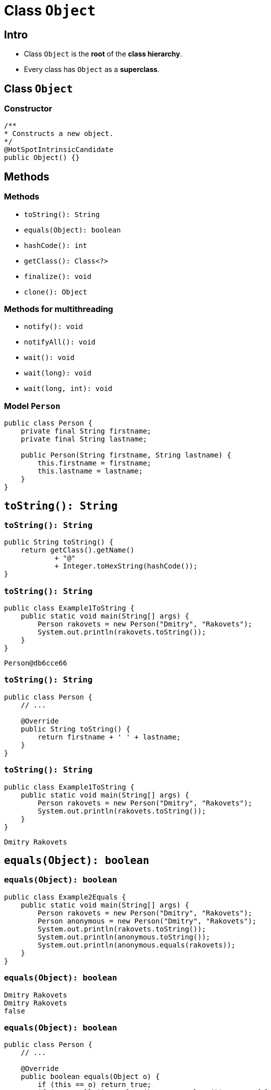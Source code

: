 = Class `Object`
:imagesdir: ../../assets/img/java/core/class-object

== Intro

[.step]
* Class `Object` is the *root* of the *class hierarchy*.
* Every class has `Object` as a *superclass*.

== Class `Object`

=== Constructor

[.fragment]
[source,java]
----
/**
* Constructs a new object.
*/
@HotSpotIntrinsicCandidate
public Object() {}
----

== Methods

=== Methods

[.step]
* `toString(): String`
* `equals(Object): boolean`
* `hashCode(): int`
* `getClass(): Class<?>`
* `finalize(): void`
* `clone(): Object`

=== Methods for multithreading

[.step]
* `notify(): void`
* `notifyAll(): void`
* `wait(): void`
* `wait(long): void`
* `wait(long, int): void`

=== Model `Person`

[.fragment]
[source,java]
----
public class Person {
    private final String firstname;
    private final String lastname;

    public Person(String firstname, String lastname) {
        this.firstname = firstname;
        this.lastname = lastname;
    }
}
----

== `toString(): String`

=== `toString(): String`

[.fragment]
[source,java]
----
public String toString() {
    return getClass().getName()
            + "@"
            + Integer.toHexString(hashCode());
}
----

=== `toString(): String`

[.fragment]
[source,java]
----
public class Example1ToString {
    public static void main(String[] args) {
        Person rakovets = new Person("Dmitry", "Rakovets");
        System.out.println(rakovets.toString());
    }
}
----

[.fragment]
----
Person@db6cce66
----

=== `toString(): String`

[.fragment]
[source,java]
----
public class Person {
    // ...

    @Override
    public String toString() {
        return firstname + ' ' + lastname;
    }
}
----

=== `toString(): String`

[.fragment]
[source,java]
----
public class Example1ToString {
    public static void main(String[] args) {
        Person rakovets = new Person("Dmitry", "Rakovets");
        System.out.println(rakovets.toString());
    }
}
----

[.fragment]
----
Dmitry Rakovets
----

== `equals(Object): boolean`

=== `equals(Object): boolean`

[.fragment]
[source,java]
----
public class Example2Equals {
    public static void main(String[] args) {
        Person rakovets = new Person("Dmitry", "Rakovets");
        Person anonymous = new Person("Dmitry", "Rakovets");
        System.out.println(rakovets.toString());
        System.out.println(anonymous.toString());
        System.out.println(anonymous.equals(rakovets));
    }
}
----

=== `equals(Object): boolean`

[.fragment]
----
Dmitry Rakovets
Dmitry Rakovets
false
----

=== `equals(Object): boolean`

[.fragment]
[source,java]
----
public class Person {
    // ...

    @Override
    public boolean equals(Object o) {
        if (this == o) return true;
        if (o == null || getClass() != o.getClass()) return false;

        Person person = (Person) o;

        if (firstname != null ? !firstname.equals(person.firstname) : person.firstname != null) return false;
        return lastname != null ? lastname.equals(person.lastname) : person.lastname == null;
    }
}
----

=== `equals(Object): boolean`

[.fragment]
[source,java]
----
public class Example2Equals {
    public static void main(String[] args) {
        Person rakovets = new Person("Dmitry", "Rakovets");
        Person anonymous = new Person("Dmitry", "Rakovets");
        System.out.println(rakovets.toString());
        System.out.println(anonymous.toString());
        boolean isRakovets = anonymous.equals(rakovets);
        System.out.println(isRakovets);
    }
}
----

=== `equals(Object): boolean`

[.fragment]
----
Dmitry Rakovets
Dmitry Rakovets
false
----

== `hashCode(): int`

=== `hashCode(): int`

[.fragment]
[source,java]
----
public class Example3HashCode {
    public static void main(String[] args) {
        Person rakovets = new Person("Dmitry", "Rakovets");
        Person anonymous = new Person("Dmitry", "Rakovets");
        System.out.println(rakovets.toString());
        System.out.println(anonymous.toString());
        System.out.println(rakovets.hashCode());
        System.out.println(anonymous.hashCode());
    }
}
----

=== `hashCode(): int`

[.fragment]
----
Dmitry Rakovets
Dmitry Rakovets
1523554304
1175962212
----

=== `hashCode(): int`

[.fragment]
[source,java]
----
public class Person {
    // ...

    @Override
    public int hashCode() {
        int result = firstname != null ? firstname.hashCode() : 0;
        result = 31 * result + (lastname != null ? lastname.hashCode() : 0);
        return result;
    }
}
----

=== `hashCode(): int`

[.fragment]
[source,java]
----
public class Example3HashCode {
    public static void main(String[] args) {
        Person rakovets = new Person("Dmitry", "Rakovets");
        Person anonymous = new Person("Dmitry", "Rakovets");
        System.out.println(rakovets.toString());
        System.out.println(anonymous.toString());
        System.out.println(rakovets.hashCode());
        System.out.println(anonymous.hashCode());
    }
}
----

=== `hashCode(): int`

[.fragment]
----
Dmitry Rakovets
Dmitry Rakovets
-613626266
-613626266
----

== Objects Equality

=== Objects Equality

[.step]
* *Одинаковые объекты* — это объекты одного класса с одинаковым содержимым полей.
* Для одного и того-же объекта, хеш-код всегда будет одинаковым

[.fragment]
image::hash-code-1.png[Hash Code]

=== Objects Equality

[.step]
* Если объекты одинаковые, то и хеш-коды будут одинаковые, но не наоборот.

[.fragment]
image::hash-code-2.png[Hash Code]

=== Objects Equality

[.step]
* Если хеш-коды равны, то входные объекты не всегда равны (коллизия).

[.fragment]
image::hash-code-3.png[Hash Code]

=== Objects Equality

[.step]
* Если хеш-коды разные, то и объекты гарантированно будут разные.

[.fragment]
image::hash-code-4.png[Hash Code]

== `getClass(): Class<?>`

=== `getClass(): Class<?>`

[.fragment]
[source,java]
----
@HotSpotIntrinsicCandidate
public final native Class<?> getClass();
----

=== `getClass(): Class<?>`

[.fragment]
[source,java]
----
public class Example2GetClass {
    public static void main(String[] args) {
        String string = "This is String";
        Class stringClass = string.getClass();
        System.out.println(stringClass.getName());
        // java.lang.String
        Person person = new Person("Dmitry", "Rakovets");
        Class personClass = person.getClass();
        System.out.println(personClass.getName());
        // Person
    }
}
----

=== `getClass(): Class<?>`

[.fragment]
----
java.lang.String
Person
----

== `finalize(): void`

=== `finalize(): void`

[.fragment]
[source,java]
----
protected void finalize() throws Throwable {
----

=== `finalize(): void`

[.fragment]
[source,java]
----
public class Person {
    // ...

    @Override
    protected void finalize() { // @Deprecated(since="9")
        System.out.println(this.toString());
        System.out.println("Call method: finalize()");
    }
}
----

=== `finalize(): void`

[.fragment]
[source,java]
----
public class Example5Finalize {
    public static void main(String[] args) throws InterruptedException {
        Person person1 = new Person("Dmitry", "Rakovets");
        Person person2 = new Person("James", "Gosling");

        // After
        person1 = null;
        person2 = null;

        // Call GC: way 1
        System.gc();
        // Call GC: way 2
        Runtime.getRuntime().gc();
        // Increases the chance of garbage collection
        Thread.sleep(5_000);

        System.out.println("End program");
    }
}
----

=== `finalize(): void`

[.fragment]
----
Dmitry Rakovets
Call method: finalize()
James Gosling
Call method: finalize()
End program
----

=== `finalize(): void`

[.step]
* `finalize()` запускается *Garbage Collector*.
* *Garbage Collector* начинает работы при *GC*.
* *GC* запускается *JVM*.
* *JVM* сама решит когда нужно запускать *GC*.

[.fragment]
----
End program
----

== `clone(): Object`

=== How clone objects?

[.step]
* Переопределить `protected` метода класса `Object`: `clone(): Object`.
* Реализовать *Marker Interface* (*интерфейс-маркер*): `Cloneable`.

[.fragment]
[source,java]
----
public interface Cloneable {
}
----

=== `clone(): Object`

[.fragment]
[source,java]
----
public class Person implements Cloneable {
    // ...

    @Override
    public Person clone() throws CloneNotSupportedException {
        super.clone();
        return new Person(this.firstname, this.lastname);
    }
}
----

=== `clone(): Object`

[.fragment]
[source,java]
----
public class Example6Clone {
    public static void main(String[] args) throws CloneNotSupportedException {
        Person rakovets = new Person("Dmitry", "Rakovets");
        Object clone = rakovets.clone();
        System.out.println(clone.toString()); // 'Dmitry Rakovets'
        System.out.println(clone.equals(rakovets)); // true
    }
}
----

=== `clone(): Object`

[.fragment]
----
Dmitry Rakovets
true
----
